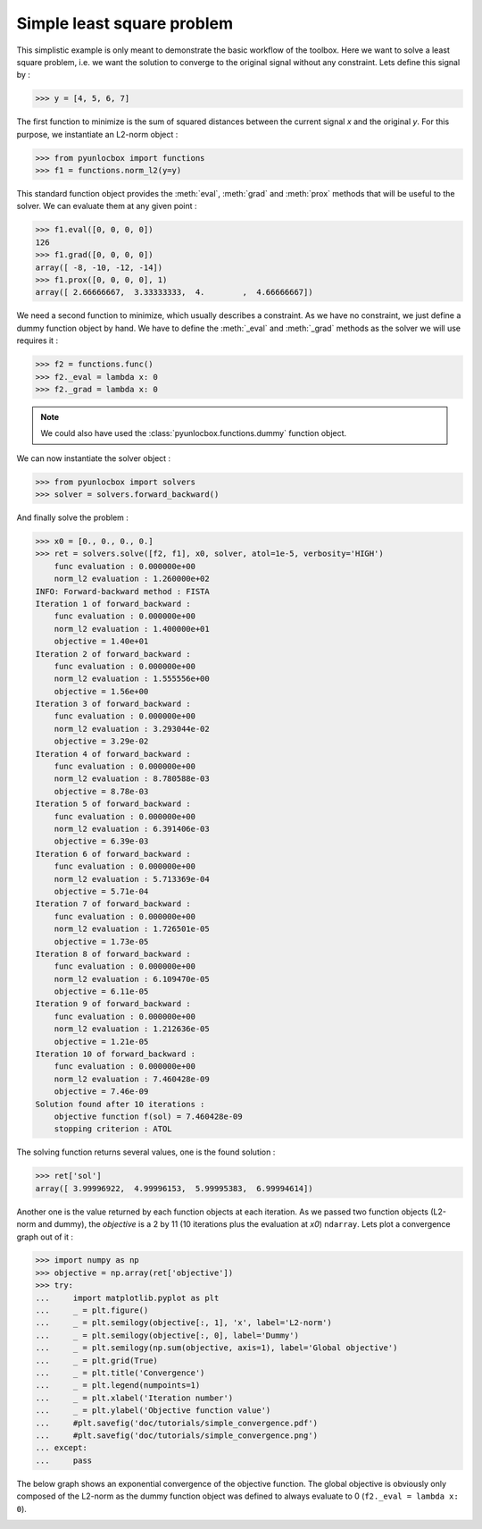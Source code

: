 ===========================
Simple least square problem
===========================

This simplistic example is only meant to demonstrate the basic workflow of the
toolbox. Here we want to solve a least square problem, i.e. we want the
solution to converge to the original signal without any constraint. Lets
define this signal by :

>>> y = [4, 5, 6, 7]

The first function to minimize is the sum of squared distances between the
current signal `x` and the original `y`. For this purpose, we instantiate an
L2-norm object :

>>> from pyunlocbox import functions
>>> f1 = functions.norm_l2(y=y)

This standard function object provides the :meth:`eval`, :meth:`grad` and
:meth:`prox` methods that will be useful to the solver. We can evaluate them at
any given point :

>>> f1.eval([0, 0, 0, 0])
126
>>> f1.grad([0, 0, 0, 0])
array([ -8, -10, -12, -14])
>>> f1.prox([0, 0, 0, 0], 1)
array([ 2.66666667,  3.33333333,  4.        ,  4.66666667])

We need a second function to minimize, which usually describes a constraint. As
we have no constraint, we just define a dummy function object by hand. We have
to define the :meth:`_eval` and :meth:`_grad` methods as the solver we will use
requires it :

>>> f2 = functions.func()
>>> f2._eval = lambda x: 0
>>> f2._grad = lambda x: 0

.. note:: We could also have used the :class:`pyunlocbox.functions.dummy`
    function object.

We can now instantiate the solver object :

>>> from pyunlocbox import solvers
>>> solver = solvers.forward_backward()

And finally solve the problem :

>>> x0 = [0., 0., 0., 0.]
>>> ret = solvers.solve([f2, f1], x0, solver, atol=1e-5, verbosity='HIGH')
    func evaluation : 0.000000e+00
    norm_l2 evaluation : 1.260000e+02
INFO: Forward-backward method : FISTA
Iteration 1 of forward_backward :
    func evaluation : 0.000000e+00
    norm_l2 evaluation : 1.400000e+01
    objective = 1.40e+01
Iteration 2 of forward_backward :
    func evaluation : 0.000000e+00
    norm_l2 evaluation : 1.555556e+00
    objective = 1.56e+00
Iteration 3 of forward_backward :
    func evaluation : 0.000000e+00
    norm_l2 evaluation : 3.293044e-02
    objective = 3.29e-02
Iteration 4 of forward_backward :
    func evaluation : 0.000000e+00
    norm_l2 evaluation : 8.780588e-03
    objective = 8.78e-03
Iteration 5 of forward_backward :
    func evaluation : 0.000000e+00
    norm_l2 evaluation : 6.391406e-03
    objective = 6.39e-03
Iteration 6 of forward_backward :
    func evaluation : 0.000000e+00
    norm_l2 evaluation : 5.713369e-04
    objective = 5.71e-04
Iteration 7 of forward_backward :
    func evaluation : 0.000000e+00
    norm_l2 evaluation : 1.726501e-05
    objective = 1.73e-05
Iteration 8 of forward_backward :
    func evaluation : 0.000000e+00
    norm_l2 evaluation : 6.109470e-05
    objective = 6.11e-05
Iteration 9 of forward_backward :
    func evaluation : 0.000000e+00
    norm_l2 evaluation : 1.212636e-05
    objective = 1.21e-05
Iteration 10 of forward_backward :
    func evaluation : 0.000000e+00
    norm_l2 evaluation : 7.460428e-09
    objective = 7.46e-09
Solution found after 10 iterations :
    objective function f(sol) = 7.460428e-09
    stopping criterion : ATOL

The solving function returns several values, one is the found solution :

>>> ret['sol']
array([ 3.99996922,  4.99996153,  5.99995383,  6.99994614])

Another one is the value returned by each function objects at each iteration.
As we passed two function objects (L2-norm and dummy), the `objective` is a 2
by 11 (10 iterations plus the evaluation at `x0`) ``ndarray``. Lets plot a
convergence graph out of it :

>>> import numpy as np
>>> objective = np.array(ret['objective'])
>>> try:
...     import matplotlib.pyplot as plt
...     _ = plt.figure()
...     _ = plt.semilogy(objective[:, 1], 'x', label='L2-norm')
...     _ = plt.semilogy(objective[:, 0], label='Dummy')
...     _ = plt.semilogy(np.sum(objective, axis=1), label='Global objective')
...     _ = plt.grid(True)
...     _ = plt.title('Convergence')
...     _ = plt.legend(numpoints=1)
...     _ = plt.xlabel('Iteration number')
...     _ = plt.ylabel('Objective function value')
...     #plt.savefig('doc/tutorials/simple_convergence.pdf')
...     #plt.savefig('doc/tutorials/simple_convergence.png')
... except:
...     pass

The below graph shows an exponential convergence of the objective function. The
global objective is obviously only composed of the L2-norm as the dummy
function object was defined to always evaluate to 0 (``f2._eval = lambda x:
0``).

.. image:: img/simple_convergence.*
